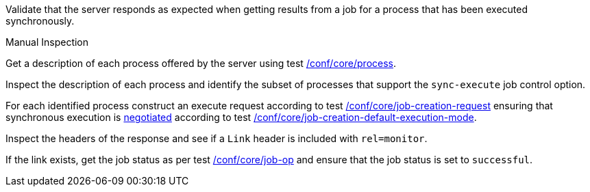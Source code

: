 [[ats_core_job-results-sync]]
[requirement,type="abstracttest",label="/conf/core/job-results-sync",subject='<<req_core_job-results-sync,/req/core/job-results-sync>>']
====
[.component,class=test-purpose]
--
Validate that the server responds as expected when getting results from a job for a process that has been executed synchronously.
--

[.component,class=test method type]
--
Manual Inspection
--

[.component,class=test method]
=====

[.component,class=step]
--
Get a description of each process offered by the server using test <<ats_core_process,/conf/core/process>>.
--

[.component,class=step]
--
Inspect the description of each process and identify the subset of processes that support the `sync-execute` job control option.
--

[.component,class=step]
--
For each identified process construct an execute request according to test <<ats_core_job-creation-request,/conf/core/job-creation-request>> ensuring that synchronous execution is <<sc_execution_mode,negotiated>> according to test <<ats_core_job-creation-default-execution-mode,/conf/core/job-creation-default-execution-mode>>.
--

[.component,class=step]
--
Inspect the headers of the response and see if a `Link` header is included with `rel=monitor`.
--

[.component,class=step]
--
If the link exists, get the job status as per test <<ats_core_job-op,/conf/core/job-op>> and ensure that the job status is set to `successful`.
--
=====
====

